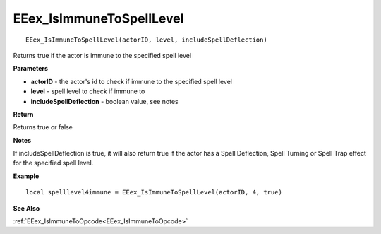 .. _EEex_IsImmuneToSpellLevel:

===================================
EEex_IsImmuneToSpellLevel 
===================================

::

   EEex_IsImmuneToSpellLevel(actorID, level, includeSpellDeflection)

Returns true if the actor is immune to the specified spell level

**Parameters**

* **actorID** - the actor's id to check if immune to the specified spell level
* **level** - spell level to check if immune to
* **includeSpellDeflection** - boolean value, see notes

**Return**

Returns true or false

**Notes**

If includeSpellDeflection is true, it will also return true if the actor has a Spell Deflection, Spell Turning or Spell Trap effect for the specified spell level.

**Example**

::

   local spelllevel4immune = EEex_IsImmuneToSpellLevel(actorID, 4, true)

**See Also**

:ref:`EEex_IsImmuneToOpcode<EEex_IsImmuneToOpcode>`


